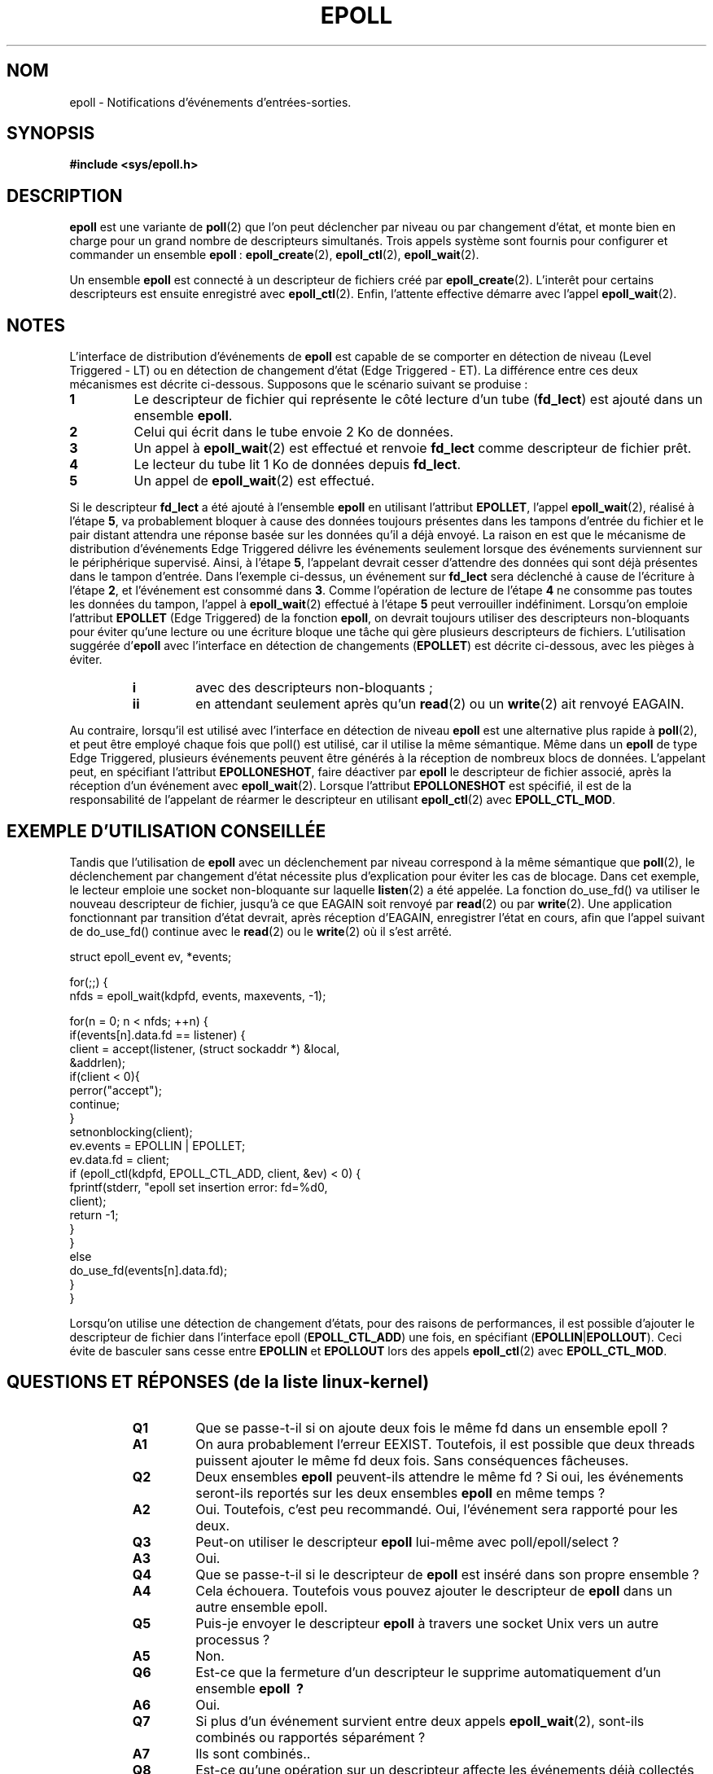 .\"
.\"  epoll by Davide Libenzi ( efficient event notification retrieval )
.\"  Copyright (C) 2003  Davide Libenzi
.\"
.\"  This program is free software; you can redistribute it and/or modify
.\"  it under the terms of the GNU General Public License as published by
.\"  the Free Software Foundation; either version 2 of the License, or
.\"  (at your option) any later version.
.\"
.\"  This program is distributed in the hope that it will be useful,
.\"  but WITHOUT ANY WARRANTY; without even the implied warranty of
.\"  MERCHANTABILITY or FITNESS FOR A PARTICULAR PURPOSE.  See the
.\"  GNU General Public License for more details.
.\"
.\"  You should have received a copy of the GNU General Public License
.\"  along with this program; if not, write to the Free Software
.\"
.\"  Davide Libenzi <davidel@xmailserver.org>
.\"
.\" Traduction Christophe Blaess, <ccb@club-internet.fr>
.\" Màj 25/07/2003 LDP-1.57
.\" Màj 23/12/2005 LDP-1.67
.\" Màj 01/05/2006 LDP-1.67.1
.\"
.TH EPOLL 4 "23 octobre 2002" LDP "Manuel du programmeur Linux"
.SH NOM
epoll \- Notifications d'événements d'entrées-sorties.
.SH SYNOPSIS
.B #include <sys/epoll.h>
.SH DESCRIPTION
.B epoll
est une variante de
.BR poll (2)
que l'on peut déclencher par niveau ou par changement d'état, et monte
bien en charge pour un grand nombre de descripteurs simultanés. Trois appels système
sont fournis pour configurer et commander un ensemble
.BR epoll "\ :"
.BR epoll_create (2),
.BR epoll_ctl (2),
.BR epoll_wait (2).

Un ensemble
.B epoll
est connecté à un descripteur de fichiers créé par
.BR epoll_create (2).
L'interêt pour certains descripteurs est ensuite enregistré avec
.BR epoll_ctl (2).
Enfin, l'attente effective démarre avec l'appel
.BR epoll_wait (2).

.SH NOTES
L'interface de distribution d'événements de
.B epoll
est capable de se comporter en détection de niveau (Level Triggered \- LT)
ou en détection de changement d'état (Edge Triggered \- ET). La différence
entre ces deux mécanismes est décrite ci-dessous. Supposons que le
scénario suivant se produise\ :
.TP
.B 1
Le descripteur de fichier qui représente le côté lecture d'un tube
.RB ( fd_lect )
est ajouté dans un ensemble
.BR epoll .
.TP
.B 2
Celui qui écrit dans le tube envoie 2\ Ko de données.
.TP
.B 3
Un appel à
.BR epoll_wait (2)
est effectué et renvoie
.B fd_lect
comme descripteur de fichier prêt.
.TP
.B 4
Le lecteur du tube lit 1\ Ko de données depuis
.BR fd_lect .
.TP
.B 5
Un appel de
.BR epoll_wait (2)
est effectué.
.PP
Si le descripteur
.B fd_lect
a été ajouté à l'ensemble
.B epoll
en utilisant l'attribut
.BR EPOLLET ,
l'appel
.BR epoll_wait (2),
réalisé à l'étape
.BR 5 ,
va probablement bloquer à cause des données toujours présentes dans les
tampons d'entrée du fichier et le pair distant attendra une réponse basée
sur les données qu'il a déjà envoyé. La raison en est que le mécanisme de
distribution d'événements Edge Triggered délivre les événements seulement
lorsque des événements surviennent sur le périphérique supervisé.
Ainsi, à l'étape
.BR 5 ,
l'appelant devrait cesser d'attendre des données qui sont déjà présentes
dans le tampon d'entrée.
Dans l'exemple ci-dessus, un événement sur
.B fd_lect
sera déclenché à cause de l'écriture à l'étape
.BR 2 ,
et l'événement est consommé dans
.BR 3 .
Comme l'opération de lecture de l'étape
.B 4
ne consomme pas toutes les données du tampon, l'appel à
.BR epoll_wait (2)
effectué à l'étape
.B 5
peut verrouiller indéfiniment.
Lorsqu'on emploie l'attribut
.B EPOLLET
(Edge Triggered)
de la fonction
.BR epoll ,
on devrait toujours utiliser des descripteurs non-bloquants pour éviter
qu'une lecture ou une écriture bloque une tâche qui gère plusieurs
descripteurs de fichiers.
L'utilisation suggérée
.RB d' "epoll
avec l'interface en détection de changements
.RB ( EPOLLET )
est décrite ci-dessous, avec les pièges à éviter.
.RS
.TP
.B i
avec des descripteurs non-bloquants\ ;
.TP
.B ii
en attendant seulement après qu'un
.BR read (2)
ou un
.BR write (2)
ait renvoyé EAGAIN.
.RE
.PP
Au contraire, lorsqu'il est utilisé avec l'interface en détection de niveau
.B epoll
est une alternative plus rapide à
.BR poll (2),
et peut être employé chaque fois que poll() est utilisé, car il utilise
la même sémantique. Même dans un
.B epoll
de type Edge Triggered, plusieurs événements peuvent être générés
à la réception de nombreux blocs de données. L'appelant peut, en spécifiant
l'attribut
.BR EPOLLONESHOT ,
faire déactiver par
.B epoll
le descripteur de fichier associé, après la réception d'un événement avec
.BR epoll_wait (2).
Lorsque l'attribut
.B EPOLLONESHOT
est spécifié, il est de la responsabilité de l'appelant de réarmer
le descripteur en utilisant
.BR epoll_ctl (2)
avec
.BR EPOLL_CTL_MOD .
.SH "EXEMPLE D'UTILISATION CONSEILLÉE"
Tandis que l'utilisation de
.B epoll
avec un déclenchement par niveau correspond à la même sémantique
que
.BR poll (2),
le déclenchement par changement d'état nécessite plus d'explication pour
éviter les cas de blocage. Dans cet exemple, le lecteur emploie
une socket non-bloquante sur laquelle
.BR listen (2)
a été appelée. La fonction do_use_fd() va utiliser le nouveau descripteur
de fichier, jusqu'à ce que EAGAIN soit renvoyé par
.BR read (2)
ou par
.BR write (2).
Une application fonctionnant par transition d'état devrait, après réception
d'EAGAIN, enregistrer l'état en cours, afin que l'appel suivant de
do_use_fd() continue avec le
.BR read (2)
ou le
.BR write (2)
où il s'est arrêté.

.nf
struct epoll_event ev, *events;

for(;;) {
    nfds = epoll_wait(kdpfd, events, maxevents, -1);

    for(n = 0; n < nfds; ++n) {
        if(events[n].data.fd == listener) {
            client = accept(listener, (struct sockaddr *) &local,
                            &addrlen);
            if(client < 0){
                perror("accept");
                continue;
            }
            setnonblocking(client);
            ev.events = EPOLLIN | EPOLLET;
            ev.data.fd = client;
            if (epoll_ctl(kdpfd, EPOLL_CTL_ADD, client, &ev) < 0) {
                fprintf(stderr, "epoll set insertion error: fd=%d\n",
                        client);
                return -1;
            }
        }
        else
            do_use_fd(events[n].data.fd);
    }
}
.fi

Lorsqu'on utilise une détection de changement d'états, pour des raisons de
performances, il est possible d'ajouter le descripteur de fichier dans
l'interface epoll
.RB ( EPOLL_CTL_ADD )
une fois, en spécifiant
.RB ( EPOLLIN | EPOLLOUT ).
Ceci évite de basculer sans cesse entre
.B EPOLLIN
et
.B EPOLLOUT
lors des appels
.BR epoll_ctl (2)
avec
.BR EPOLL_CTL_MOD .
.SH "QUESTIONS ET RÉPONSES (de la liste linux-kernel)"
.RS
.TP
.B Q1
Que se passe-t-il si on ajoute deux fois le même fd dans un ensemble epoll\ ?
.TP
.B A1
On aura probablement l'erreur EEXIST. Toutefois, il est possible que deux
threads puissent ajouter le même fd deux fois. Sans conséquences fâcheuses.
.TP
.B Q2
Deux ensembles
.B epoll
peuvent-ils attendre le même fd\ ? Si oui, les événements seront-ils
reportés sur les deux ensembles
.B epoll
en même temps\ ?
.TP
.B A2
Oui. Toutefois, c'est peu recommandé. Oui, l'événement sera rapporté pour
les deux.
.TP
.B Q3
Peut-on utiliser le descripteur
.B epoll
lui-même avec poll/epoll/select\ ?
.TP
.B A3
Oui.
.TP
.B Q4
Que se passe-t-il si le descripteur de
.B epoll
est inséré dans son propre ensemble\ ?
.TP
.B A4
Cela échouera. Toutefois vous pouvez ajouter le descripteur de
.B epoll
dans un autre ensemble epoll.
.TP
.B Q5
Puis-je envoyer le descripteur
.B epoll
à travers une socket Unix vers un autre processus\ ?
.TP
.B A5
Non.
.TP
.B Q6
Est-ce que la fermeture d'un descripteur le supprime
automatiquement d'un ensemble
.B epoll "\ ?"
.TP
.B A6
Oui.
.TP
.B Q7
Si plus d'un événement survient entre deux appels
.BR epoll_wait (2),
sont-ils combinés ou rapportés séparément\ ?
.TP
.B A7
Ils sont combinés..
.TP
.B Q8
Est-ce qu'une opération sur un descripteur affecte les événements déjà
collectés mais pas encore rapportés\ ?
.TP
.B A8
Vous pouvez faire deux choses sur un descripteur existant. Une suppression
serait sans signification dans ce cas. Une modification re-vérifie les
entrées/sorties disponibles.
.TP
.B Q9
Dois-je lire/écrire sans cesse un descripteur jusqu'à obtenir EAGAIN avec
l'attribut
.B EPOLLET
(Edge Triggered behaviour)\ ?
.TP
.B A9
Non. La réception d'un événement depuis
.BR epoll_wait (2)
suggère qu'un descripteur est prêt pour l'opération d'E/S désirée. Vous
devez le considérer prêt jusqu'au prochain EAGAIN. Quand et comment
utiliser le descripteur dépend de vous. De plus, la disponibilité des
entrées/sorties peut-être vérifiée par la quantité de données lues ou
écrites avec le descripteur. Par exemple, si vous appelez
.BR read (2)
en demandant la lecture d'une certaine quantité de données et que
.BR read (2)
en renvoie moins, vous pouvez être sûrs d'avoir consommé tout le tampon
d'entrée pour le descripteur. La même chose est vraie pour
l'appel-système
.BR write (2).
.RE
.SH "PIÈGES POSSIBLES, ET SOLUTIONS"
.SR
.TP
.B o Faux Positifs (Edge Triggered)
.PP
Il est possible que durant une lecture (en supposant que vous lisez en
boucle en attendant EAGAIN), des données supplémentaires arrivent en
second événement. Bien que ces données soient lues tout de suite, l'appel
suivant de
.BR epoll_wait (2)
sur le descripteur dira qu'il y a un événement "lecture possible" alors
qu'il a déjà été consommé.
.PP
.TP
.B 1
Une certaine quantité de données arrive sur un descripteur surveillé.
.TP
.B 2
Un appel à
.BR epoll_wait (2)
renvoie le descripteur repéré.
.TP
.B 3
Un autre bloc de données arrive sur la même descripteur.
.TP
.B 4
Le descripteur est signalé en interne comme prêt.
.TP
.B 5
Un appel à
.BR read (2)
consomme toutes les données disponibles.
.TP
.B 6
Un autre appel à
.BR epoll_wait (2)
renverra le descripteur ci-dessus même si aucune donnée
n'est disponible, ainsi l'appel suivant de
.BR read (2)
renverra EAGAIN.
.PP
Dans le cas de descripteurs non-bloquants, cela fera échouer immédiatement
la lecture suivante avec l'erreur EAGAIN. Dans le cas de descripteurs
bloquants, on restera en attente pour lire des données non encore présentes.
L'auteur recommande de ne pas utiliser de descripteur bloquant avec le
mécanisme de détection de changement d'état (ET).
.PP
Pour traiter ce cas, une possibilité est de marquer le descripteur comme
prêt dans sa structure de données associée après la réception du premier
événement, puis d'ignorer les événements tant qu'il est dans l'état prêt.
Lorsque vous lisez jusqu'à recevoir EAGAIN, effacez le bit d'état prêt
avant de rappeler
.BR epoll_wait (2)
sur ce descripteur.
.TP
.B o Famine (Edge Triggered)
.PP
S'il y a un gros volume d'entrées-sorties, il est possible qu'en essayant
de les traiter, d'autres fichiers ne soient pas pris en compte, ce qu'on
appelle un cas de famine. Ce n'est pas spécifique à
.BR epoll .
.PP
La solution est de maintenir une liste de descripteurs prêts et de les
marquer comme tels dans leur structure associée, permettant à l'application
de savoir quels fichiers traiter, en organisant l'ordre au mieux. Ceci
permet aussi d'ignorer les événments ultérieurs sur un descripteur prêt.
.TP
.B o Utilisation d'un cache d'événements...
.PP
Si vous utilisez un cache d'événement, ou stockez tous les descripteurs
renvoyés par
.BR epoll_wait (2),
alors assurez vous de disposer d'un moyen de marquer dynamiquement leurs
fermetures (causées par un événement précédent).
Supposons que vous recevez 100 événements de
.BR epoll_wait (2),
et que l'événement 47 implique de fermer le descripteur 13.
Si vous supprimez la structure et utilisez close(), alors votre cache
peut encore contenir des événements pour ce descripteur, et poser des
problèmes de cohérence.
.PP
Une solution est d'invoquer, pendant le traitement de l'événement 47,
.BR epoll_ctl ( EPOLL_CTL_DEL )
pour supprimer le descripteur 13, le fermer, et marquer sa structure
associée comme supprimée. Si vous rencontrez un autre événement pour
le descripteur 13 dans votre traitement, vous verrez qu'il a été
supprimé précédemment, sans que cela ne prête à confusion.
.PP
.SE
.SH "CONFORMITÉ"
.BR epoll (4)
est une API introduie dans Linux 2.5.44. Son interface devrait être
finalisée depuis le 2.5.66.
.SH "VOIR AUSSI"
.BR epoll_ctl (2),
.BR epoll_create (2),
.BR epoll_wait (2)
.SH TRADUCTION
.PP
Ce document est une traduction réalisée par Christophe Blaess
<ccb AT club-internet DOT fr> le 25\ juillet\ 2003, mise à jour par
Alain Portal <aportal AT univ-montp2 DOT fr> le 23\ décembre\ 2005
et révisée le 2\ mai\ 2006.
.PP
L'équipe de traduction a fait le maximum pour réaliser une adaptation
française de qualité. La version anglaise la plus à jour de ce document est
toujours consultable via la commande\ : «\ \fBLANG=en\ man\ 4\ epoll\fR\ ».
N'hésitez pas à signaler à l'auteur ou au traducteur, selon le cas, toute
erreur dans cette page de manuel.

